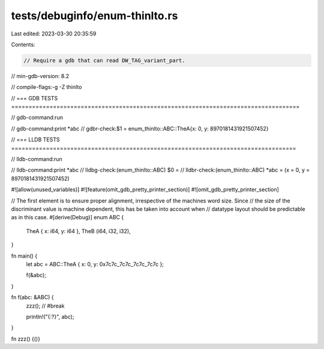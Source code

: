 tests/debuginfo/enum-thinlto.rs
===============================

Last edited: 2023-03-30 20:35:59

Contents:

.. code-block:: rs

    // Require a gdb that can read DW_TAG_variant_part.
// min-gdb-version: 8.2

// compile-flags:-g -Z thinlto

// === GDB TESTS ===================================================================================

// gdb-command:run

// gdb-command:print *abc
// gdbr-check:$1 = enum_thinlto::ABC::TheA{x: 0, y: 8970181431921507452}

// === LLDB TESTS ==================================================================================

// lldb-command:run

// lldb-command:print *abc
// lldbg-check:(enum_thinlto::ABC) $0 =
// lldbr-check:(enum_thinlto::ABC) *abc = (x = 0, y = 8970181431921507452)

#![allow(unused_variables)]
#![feature(omit_gdb_pretty_printer_section)]
#![omit_gdb_pretty_printer_section]

// The first element is to ensure proper alignment, irrespective of the machines word size. Since
// the size of the discriminant value is machine dependent, this has be taken into account when
// datatype layout should be predictable as in this case.
#[derive(Debug)]
enum ABC {
    TheA { x: i64, y: i64 },
    TheB (i64, i32, i32),
}

fn main() {
    let abc = ABC::TheA { x: 0, y: 0x7c7c_7c7c_7c7c_7c7c };

    f(&abc);
}

fn f(abc: &ABC) {
    zzz(); // #break

    println!("{:?}", abc);
}

fn zzz() {()}



